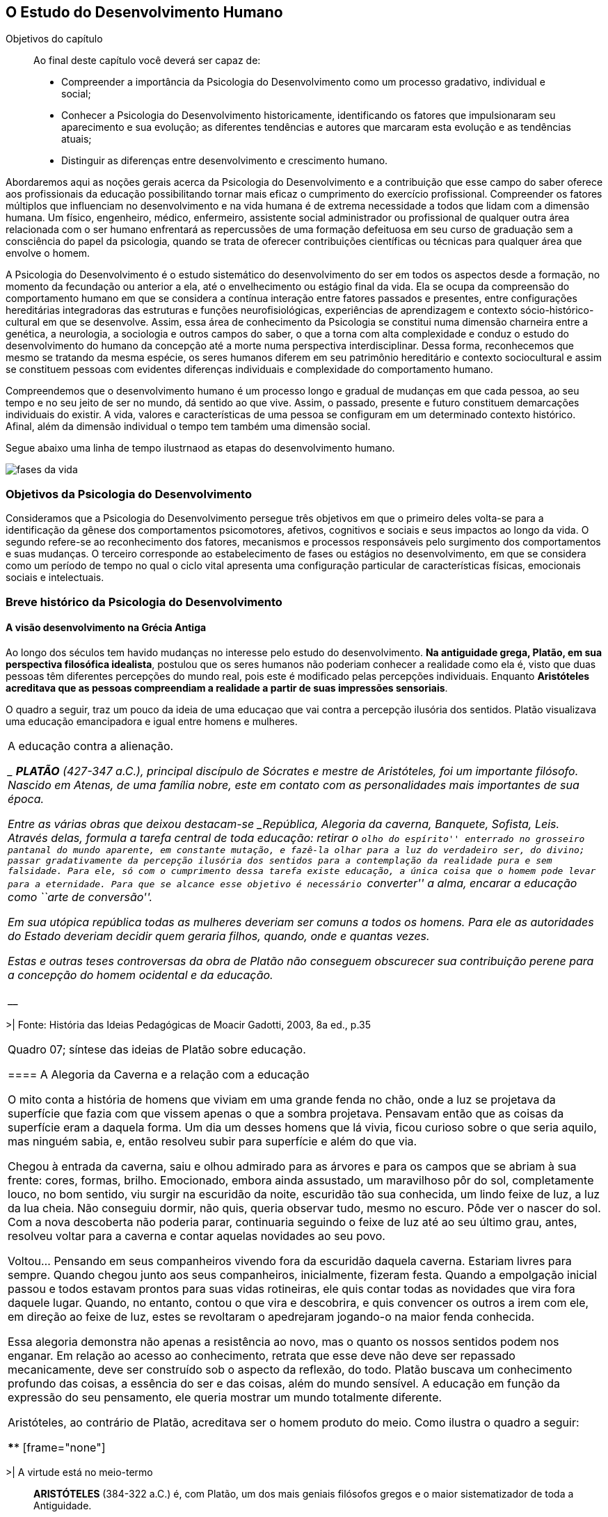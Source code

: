 == O Estudo do Desenvolvimento Humano

:online: {gitrepo}/blob/master/livro/capitulos/code/{cap}
:local: {code_dir}/{cap}
:img: {img_dir}/{cap}
:dot: {dot_dir}/{cap}

.Objetivos do capítulo
____
Ao final deste capítulo você deverá ser capaz de:

* Compreender a importância da Psicologia do Desenvolvimento como um processo gradativo, individual e social;
* Conhecer a Psicologia do Desenvolvimento historicamente, identificando os fatores que impulsionaram seu 
aparecimento e sua evolução; as diferentes tendências e autores que marcaram esta evolução e as 
tendências atuais;
* Distinguir as diferenças entre desenvolvimento e crescimento humano.
____

Abordaremos aqui as noções gerais acerca da Psicologia do 
Desenvolvimento e a contribuição que esse campo do saber oferece 
aos profissionais da educação possibilitando tornar mais eficaz o 
cumprimento do exercício profissional. Compreender os fatores 
múltiplos que influenciam no desenvolvimento e na vida humana é de 
extrema necessidade a todos que lidam com a dimensão humana. Um 
físico, engenheiro, médico, enfermeiro, assistente social 
administrador ou profissional de qualquer outra área relacionada com 
o ser humano enfrentará as repercussões de uma formação 
defeituosa em seu curso de graduação sem a consciência do papel da 
psicologia, quando se trata de oferecer contribuições científicas 
ou técnicas para qualquer área que envolve o homem.

A Psicologia do Desenvolvimento é o estudo sistemático do 
desenvolvimento do ser em todos os aspectos desde a formação, no 
momento da fecundação ou anterior a ela, até o envelhecimento ou 
estágio final da vida. Ela se ocupa da compreensão do comportamento 
humano em que se considera a contínua interação entre fatores 
passados e presentes, entre configurações hereditárias 
integradoras das estruturas e funções neurofisiológicas, 
experiências de aprendizagem e contexto sócio-histórico-cultural 
em que se desenvolve. Assim, essa área de conhecimento da Psicologia 
se constitui numa dimensão charneira entre a genética, a 
neurologia, a sociologia e outros campos do saber, o que a torna com 
alta complexidade e conduz o estudo do desenvolvimento do humano da 
concepção até a morte numa perspectiva interdisciplinar. Dessa 
forma, reconhecemos que mesmo se tratando da mesma espécie, os seres 
humanos diferem em seu patrimônio hereditário e contexto 
sociocultural e assim se constituem pessoas com evidentes diferenças 
individuais e complexidade do comportamento humano.

Compreendemos que o desenvolvimento humano é um processo longo e 
gradual de mudanças em que cada pessoa, ao seu tempo e no seu jeito 
de ser no mundo, dá sentido ao que vive. Assim, o passado, presente 
e futuro constituem demarcações individuais do existir. A vida, 
valores e características de uma pessoa se configuram em um 
determinado contexto histórico. Afinal, além da dimensão 
individual o tempo tem também uma dimensão social.

Segue abaixo uma linha de tempo ilustrnaod as etapas do desenvolvimento
humano.


// TODO: Falta legenda para o gráfico

image::{img}/fases-da-vida.eps[]


=== Objetivos da Psicologia do Desenvolvimento

Consideramos que a Psicologia do Desenvolvimento persegue três 
objetivos em que o primeiro deles volta-se para a identificação da 
gênese dos comportamentos psicomotores, afetivos, cognitivos e 
sociais e seus impactos ao longo da vida. O segundo refere-se ao 
reconhecimento dos fatores, mecanismos e processos responsáveis pelo 
surgimento dos comportamentos e suas mudanças. O terceiro 
corresponde ao estabelecimento de fases ou estágios no 
desenvolvimento, em que se considera como um período de tempo no 
qual o ciclo vital apresenta uma configuração particular de 
características físicas, emocionais sociais e intelectuais.


=== Breve histórico da Psicologia do Desenvolvimento

==== A visão desenvolvimento na Grécia Antiga
  
Ao longo dos séculos tem havido mudanças no interesse pelo estudo 
do desenvolvimento. *Na antiguidade grega, Platão, em sua 
perspectiva filosófica idealista*, postulou que os seres humanos 
não poderiam conhecer a realidade como ela é, visto que duas 
pessoas têm diferentes percepções do mundo real, pois este é 
modificado pelas percepções individuais. Enquanto *Aristóteles 
acreditava que as pessoas compreendiam a realidade a partir de suas 
impressões sensoriais*.

O quadro a seguir, traz um pouco da ideia de uma educaçao que vai contra
a percepção ilusória dos sentidos. Platão visualizava uma educação emancipadora 
e igual entre homens e mulheres.


****

[frame="none"]
|====
| A educação contra a alienação. 

____
*PLATÃO* (427-347 a.C.), principal discípulo de Sócrates e mestre de
Aristóteles, foi um importante filósofo. Nascido em Atenas, de uma
família nobre, este em contato com as personalidades mais importantes
de sua época.

Entre as várias obras que deixou destacam-se _República, Alegoria da
caverna, Banquete, Sofista, Leis_. Através delas, formula a tarefa
central de toda educação: retirar o ``olho do espírito'' enterrado no
grosseiro pantanal do mundo aparente, em constante mutação, e fazê-la
olhar para a luz do verdadeiro ser, do divino; passar gradativamente
da percepção ilusória dos sentidos para a contemplação da realidade
pura e sem falsidade. Para ele, só com o cumprimento dessa tarefa
existe educação, a única coisa que o homem pode levar para a
eternidade. Para que se alcance esse objetivo é necessário
``converter'' a alma, encarar a educação como ``arte de conversão''.

Em sua utópica república todas as mulheres deveriam ser comuns a todos
os homens. Para ele as autoridades do Estado deveriam decidir quem
geraria filhos, quando, onde e quantas vezes.

Estas e outras teses controversas da obra de Platão não conseguem
obscurecer sua contribuição perene para a concepção do homem
ocidental e da educação.

____
****
>| Fonte: História das Ideias Pedagógicas de Moacir Gadotti, 2003, 8a ed., p.35
|====

Quadro 07; síntese das ideias de Platão sobre educação.

==== A Alegoria da Caverna e a relação com a educação

O mito conta a história de homens que viviam em uma grande fenda no chão, 
onde a luz se projetava da superfície que fazia com que vissem apenas o que 
a sombra projetava. Pensavam então que as coisas da superfície eram a daquela 
forma. Um dia um desses homens que lá vivia, ficou curioso sobre o que seria 
aquilo, mas ninguém sabia, e, então resolveu subir para superfície e além do que via. 

Chegou à entrada da caverna, saiu e olhou admirado para as árvores e 
para os campos que se abriam à sua frente: cores, formas, brilho. Emocionado, 
embora ainda assustado, um maravilhoso pôr do sol, completamente louco, no bom sentido, 
viu surgir na escuridão da noite, escuridão tão sua conhecida, um lindo feixe de luz, 
a luz da lua cheia. Não conseguiu dormir, não quis, queria observar tudo, mesmo no escuro. 
Pôde ver o nascer do sol. Com a nova descoberta não poderia parar, continuaria seguindo o 
feixe de luz até ao seu último grau, antes, resolveu  voltar para a caverna e  
contar aquelas novidades ao seu povo. 

Voltou... Pensando em seus companheiros vivendo fora da escuridão daquela caverna. Estariam 
livres para sempre. Quando chegou junto aos seus companheiros, inicialmente, fizeram festa. 
Quando a empolgação inicial passou e todos estavam prontos para suas vidas rotineiras, ele 
quis contar todas as novidades que vira fora daquele lugar. Quando, no entanto, contou 
o que vira e descobrira, e quis convencer os outros a irem com ele, em direção ao feixe 
de luz, estes se revoltaram o apedrejaram jogando-o na maior fenda conhecida.


Essa alegoria demonstra não apenas a resistência ao novo, mas o quanto os nossos sentidos 
podem nos enganar. Em relação ao acesso ao conhecimento, retrata que esse deve não deve 
ser repassado mecanicamente, deve ser construído sob o aspecto da reflexão, do todo. 
Platão buscava um conhecimento profundo das coisas, a essência do ser e das coisas, 
além do mundo sensível. A educação em função da expressão do seu pensamento, ele queria 
mostrar um mundo totalmente diferente. 


Aristóteles, ao contrário de Platão, acreditava ser o homem produto do meio. Como ilustra
o quadro a seguir:

****
[frame="none"]
|====
>| A virtude está no meio-termo

____

*ARISTÓTELES* (384-322 a.C.) é, com Platão, um dos mais geniais
filósofos gregos e o maior sistematizador de toda a Antiguidade.

Nascido na Macedônia, ingressa com 17 anos na Academia de Atenas, onde
permanece estudando e ensinando durante 20 anos, até a morte de seu
mestre, Platão.

Contrário ao idealismo de seu mestre, Aristóteles prega de maneira
realista que as ideias estão nas coisas, como sua própria essência. É
também realista em sua concepção educacional; expõe três fatores
principais que determinam o desenvolvimento espiritual do homem:
``disposição inata, hábito e ensino''. Com isso, mostra-se favorável a
medidas educacionais ``condicionantes'' e acredita que o homem pode
tornar-se a criatura mais nobre, como também, pode tornar-se a pior de todas,
para ele, aprendemos fazendo. Nos tornando justos, agindo justamente.

____

****

>| quadro 08: As educação por dsiposição inata, hábito e ensino. 
Fonte: História das Ideias Pedagógicas de Moacir Gadotti, 2003, 8a ed., p.35
|====


Na Idade Média (séculos XI ao XIV) as questões relacionadas aos 
processos relativos ao desenvolvimento humano foram conduzidas com 
desinteresse. Somente no período da Renascença, a partir de um 
movimento humanitarista os estudos acerca do desenvolvimento do ser 
humano na sociedade começa a ser focalizados. Os estudos de 
Pestalozzi, Rousseau e Tiedemann abrem caminho para o período 
pré-científico no estudo do desenvolvimento infantil. A fase 
pré-científica caracteriza-se pelo uso do método da descrição 
dos comportamentos das crianças sem buscar a origem dos mesmos. 
Assim esses estudos limitaram-se à observação de comportamentos 
específicos, sem a atenção ao controle das técnicas de 
investigação e da interpretação dos resultados dos estudos.

Somente no século XIX as bases para a fase experimental na 
psicologia do desenvolvimento são lançadas por Darwin, Hall e 
outros, com o uso da observação controlada e o método de 
questionário, análise e interpretação estatística. Entre os 
séculos XIX e XX despertou-se para o estudo da infância enquanto 
fase da vida humana que apresenta especificidade. Do século XX para 
este século o interesse pelo estudo da adolescência vem 
acontecendo, bem como se verifica a tendência em analisar a 
evolução para atingir a fase adulta e velhice. 


[quote]
O que aconteceu no século passado com a descoberta da infância, 
voltou a acontecer neste século com a adolescência. Apenas 
recentemente, nas nações e culturas industrializadas, os adultos 
começaram a levar em conta as necessidades e capacidades 
fisiológicas e psicológicas características dos adolescentes, e 
esta percepção deu-lhes a oportunidade de reconhecer um estádio de 
desenvolvimento humano. (<<"SPRINTHALL08","Sprinthall, 2008, p. 7">>)

Enquanto o estudo do desenvolvimento adolescente está sendo 
desvelado, se discute a urgência em priorizar o estudo do 
desenvolvimento do idoso, visto ser essa população a que mais irá 
crescer neste século. E nessa realidade, conhecer características e 
necessidades desse setor populacional é imprescindível para se 
processar a inclusão -- principalmente a escolar/digital -- com 
vistas à constituição de um mundo sócio/economicamente 
sustentável.

=== Desenvolvimento: maturação e aprendizagem

Assim como a hereditariedade e o meio ambiente, a maturação e 
aprendizagem são processos interativos do desenvolvimento. Em que a 
maturação corresponde a padrões de diferenciação do 
comportamento que ocorrem por mudanças ordenadas e sequenciais. E 
que a aprendizagem implica em aquisição realizada na interação 
com o meio.  Esses processos se desenvolvem intimamente relacionados. 
Contudo, entre os estudiosos, não há acordo acerca do entendimento 
sobre como ocorre essa relação. Para alguns a maturação antecede 
a aprendizagem, sendo um processo inato. Para outros a maturação 
cria condições para aprendizagem, que, estimula o processo 
maturacional. Para nós, educadores na escola contemporânea, é a 
crença na maturação como processo dinâmico que fundamenta nossa 
ação educativa. Visto que não se espera simplesmente a maturação 
ocorrer para que o ser possa desenvolver a aprendizagem, mas se cria 
condições para que esta ocorra.

=== Diferença entre crescimento e desenvolvimento


É importante fazer essa diferenciação para facilitar a 
compreensão de alguns conceitos fundamentais da psicologia do 
desenvolvimento. O crescimento deve ser entendido como referente ao 
aspecto quantitativo das proporções do corpo, tratando do aumento 
físico das proporções do corpo. Enquanto que o desenvolvimento 
refere-se mais ao aspecto qualitativo, sem, contudo excluir alguns 
aspectos quantitativos. 

O crescimento estaciona em determinada idade do ser humano, ao 
atingir a maturidade biológica. Diferentemente do processo de 
desenvolvimento que permanece da concepção até a morte.

Apesar das diferenças que caracterizam o desenvolvimento de cada 
pessoa, há certos princípios universais do desenvolvimento. 
Fundamentados em Moreira (2000), trataremos de alguns princípios 
maturacionais previsíveis de serem observados no desenvolvimento 
humano.

=== Princípios gerais do desenvolvimento humano


O desenvolvimento se processa por etapas:: o desenvolvimento humano 
Se dá por fases que apresentam características próprias. Contudo, 
a definição dos critérios de periodização da vida humana não é 
única. Há teóricos que abordam o desenvolvimento sob o aspecto 
físico como Gesell, aspecto cognitivo segundo estudos de Piaget, ou 
ainda pelo aspecto psicossexual segundo as investigações de Freud. 
Mesmo havendo grande diversidade de critérios para o estabelecimento 
de fases no desenvolvimento do ser humano há uma convergência para 
o entendimento de que o desenvolvimento implica em novos padrões de 
comportamentos constituídos por processos de reintegração 
sucessiva de estruturas comportamentais e/ou orgânicas.

O desenvolvimento, embora contínuo e sequencial, é marcado por profundas transformações:: 
A evolução implica em transformações 
estruturais possibilitadores de novos desempenhos. Tanto o 
crescimento como o desenvolvimento produzem mudanças nos componentes 
físico, mental, emocional e social que ocorrem em ordem invariante. 
Uma constatação desse princípio é que a criança antes de correr, 
anda e engatinha.

O desenvolvimento é direcional e se dá numa direção céfalo-caudal e próximo distal:: 
A embriologia corrobora esse 
princípio com a constatação que o organismo desenvolve primeiro a 
cabeça, em seguida o tronco e os membros. Por direção 
próximo-distal diz-se de um desenvolvimento que acontece do centro 
(cérebro/medula espinhal -- eixo central) para a periferia do corpo 
(membros superiores e inferiores). Inicialmente há crescimento e 
desenvolvimento das partes próximas ao cérebro e depois se estende 
descendentemente até as partes mais distantes. 

O desenvolvimento caminha de atividades gerais para as específicas:: 
o comportamento motor se desenvolve de respostas difusas e não 
diferenciadas para as mais específicas e elaboradas. Quando tocamos 
o corpo de um recém-nascido, ele responde com movimentos gerais 
(todo o corpo se move), com o desenvolvimento do organismo, apenas a 
parte do corpo diretamente estimulada responde ao estímulo.

O desenvolvimento se dá em velocidade diferente para diversas partes do corpo:: 
A cabeça cresce intensamente do nascimento até os dois 
anos de idade quando desacelera esse crescimento. O tronco cresce 
significativamente até o um ano e os membros superiores e inferiores 
em torno dos dois anos começam um crescimento acelerado. Em cada 
aspecto o ser apresenta ritmos diferentes nas diversas fases. No 
aspecto cognitivo a capacidade de raciocínio lógico 
indutivo-dedutivo aparece na adolescência.  

Para melhor entendimento acerca do desenvolvimento humano, destacamos
no quadro 09, os fatores que influenciam no desenvolvimento humano.


.Os fatores que influenciam o desenvolvimento humano...
****
____

____



Vários fatores indissociados e em permanente interação afetam 
todos os aspectos do desenvolvimento. São eles:

Hereditariedade:: a carga genética estabelece o potencial do 
indivíduo, que pode ou não desenvolver-se. Existem pesquisas que 
comprovam os aspectos genéticos da inteligência. No entanto, a 
inteligência pode desenvolver-se aquém ou além do seu potencial, 
dependendo das condições do meio que encontra.

Crescimento orgânico:: refere-se ao aspecto físico. O aumento de 
altura e a estabilização do esqueleto permitem ao indivíduo 
comportamentos e um domínio do mundo que antes não existiam.
+
Pense nas possibilidades de descobertas de uma criança, quando 
começa a engatinhar e depois a andar, em relação a quando esta 
criança estava no berço com alguns dias de vida.

Maturação neurofisiológica:: é o que torna possível determinado 
padrão de comportamento. A alfabetização das crianças, por 
exemplo, depende dessa maturação. Para segurar o lápis e 
manejá-lo como nós, é necessário um desenvolvimento neurológico 
que a criança de 2, 3 anos não tem. Observe como ela segura o 
lápis.

Meio:: o conjunto de influências e estimulações ambientais altera 
os padrões de comportamento do indivíduo. Por exemplo, se a 
estimulação verbal for muito intensa, uma criança de 3 anos pode 
ter um repertório verbal muito maior do que a média das crianças 
de sua idade, mas, ao mesmo tempo, pode não subir e descer com 
facilidade uma escada, porque esta situação pode não ter feito 
parte de sua experiência de vida.

****
<<"BOCK08","Bock, 2008, p. 99">>

Quadro 09: Fatores que influenciam o desenvolvimento humano.


=== Análise e reflexão 

Com base nos princípios gerais do desenvolvimento humano, reflita 
sobre eles e tente estabelecer uma relação entre esses princípios 
e a aprendizagem escolar. 

////
Sempre termine os arquivos com uma linha em branco.
////

